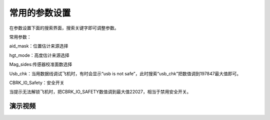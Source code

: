 常用的参数设置
=====================

在参数设置下面的搜索界面，搜索关键字即可调整参数。

.. image:: ../../images/baseconfig_for_px4/8-parameters.png

常用参数：

aid_mask：位置估计来源选择

.. image:: ../../images/baseconfig_for_px4/8-parameters-aid.png

hgt_mode：高度估计来源选择

.. image:: ../../images/baseconfig_for_px4/8-parameters-hgt.png

Mag_sides:传感器校准面数选择

.. image:: ../../images/baseconfig_for_px4/8-parameters-mag-sides.png

Usb_chk：当用数据线调试飞机时，有时会显示“usb is not safe”，此时搜索“usb_chk”把数值调到197847最大值即可。

.. image:: ../../images/baseconfig_for_px4/8-parameters-usb.png

.. image:: ../../images/baseconfig_for_px4/8-parameters-usbvalue.png

CBRK_I0_Safety：安全开关

当提示无法解锁飞机时，把CBRK_IO_SAFETY数值调到最大值22027，相当于禁用安全开关。

.. image:: ../../images/baseconfig_for_px4/8-parameters-safety.png

.. image:: ../../images/baseconfig_for_px4/8-parameters-safetyvalue.png

演示视频
>>>>>>>>>>>>

.. raw:: html

    <iframe width="696" height="422" src="//player.bilibili.com/player.html?aid=971101299&bvid=BV1ev411e7Bj&cid=277323116&page=1" scrolling="no" border="0" frameborder="no" framespacing="0" allowfullscreen="true"> </iframe>
